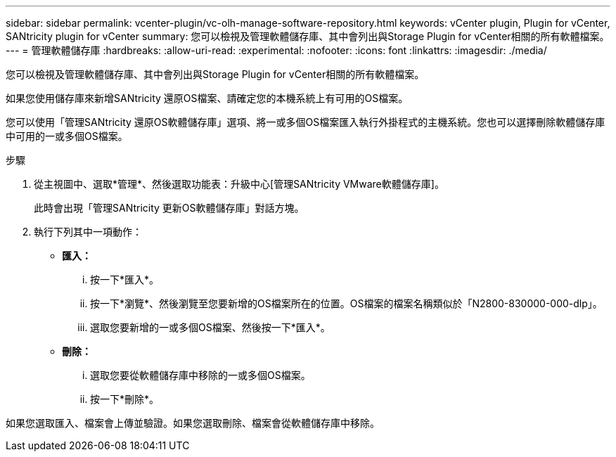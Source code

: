 ---
sidebar: sidebar 
permalink: vcenter-plugin/vc-olh-manage-software-repository.html 
keywords: vCenter plugin, Plugin for vCenter, SANtricity plugin for vCenter 
summary: 您可以檢視及管理軟體儲存庫、其中會列出與Storage Plugin for vCenter相關的所有軟體檔案。 
---
= 管理軟體儲存庫
:hardbreaks:
:allow-uri-read: 
:experimental: 
:nofooter: 
:icons: font
:linkattrs: 
:imagesdir: ./media/


[role="lead"]
您可以檢視及管理軟體儲存庫、其中會列出與Storage Plugin for vCenter相關的所有軟體檔案。

如果您使用儲存庫來新增SANtricity 還原OS檔案、請確定您的本機系統上有可用的OS檔案。

您可以使用「管理SANtricity 還原OS軟體儲存庫」選項、將一或多個OS檔案匯入執行外掛程式的主機系統。您也可以選擇刪除軟體儲存庫中可用的一或多個OS檔案。

.步驟
. 從主視圖中、選取*管理*、然後選取功能表：升級中心[管理SANtricity VMware軟體儲存庫]。
+
此時會出現「管理SANtricity 更新OS軟體儲存庫」對話方塊。

. 執行下列其中一項動作：
+
** *匯入：*
+
... 按一下*匯入*。
... 按一下*瀏覽*、然後瀏覽至您要新增的OS檔案所在的位置。OS檔案的檔案名稱類似於「N2800-830000-000-dlp」。
... 選取您要新增的一或多個OS檔案、然後按一下*匯入*。


** *刪除：*
+
... 選取您要從軟體儲存庫中移除的一或多個OS檔案。
... 按一下*刪除*。






如果您選取匯入、檔案會上傳並驗證。如果您選取刪除、檔案會從軟體儲存庫中移除。
